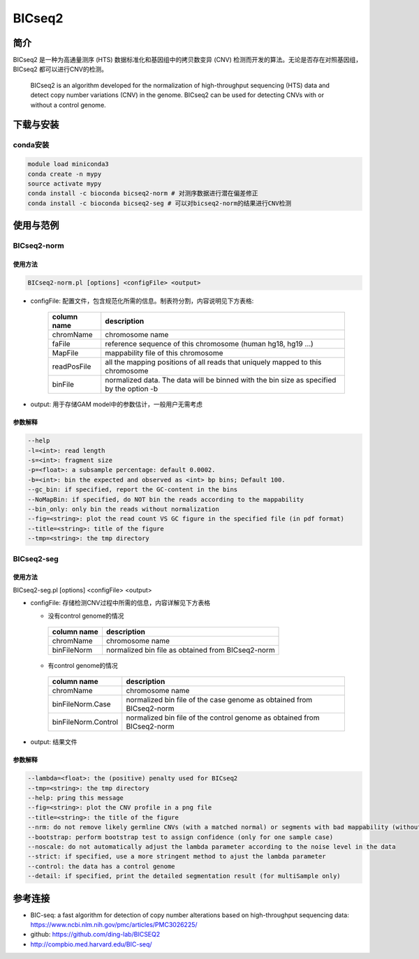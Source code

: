.. _BICseq2:

BICseq2
==========


简介
--------------------

BICseq2 是一种为高通量测序 (HTS) 数据标准化和基因组中的拷贝数变异 (CNV) 检测而开发的算法。无论是否存在对照基因组，BICseq2 都可以进行CNV的检测。

   BICseq2 is an algorithm developed for the normalization of  high-throughput
   sequencing (HTS) data and detect copy number variations (CNV) in the genome.
   BICseq2 can be used for detecting CNVs with or without a control genome.

下载与安装
--------------------

conda安装
^^^^^^^^^^^^^^^^^^^^

.. code:: bash

   module load miniconda3
   conda create -n mypy
   source activate mypy
   conda install -c bioconda bicseq2-norm # 对测序数据进行潜在偏差修正
   conda install -c bioconda bicseq2-seg # 可以对bicseq2-norm的结果进行CNV检测

使用与范例
--------------------

BICseq2-norm
^^^^^^^^^^^^^^^^^^^^^^^^^^^^^^^^^^^^^^^^

使用方法
""""""""""""""""""""

.. code:: bash
   
   BICseq2-norm.pl [options] <configFile> <output>
  
- configFile: 配置文件，包含规范化所需的信息。制表符分割，内容说明见下方表格: 
 
   +--------------------+----------------------------------------+
   |     column name    |          description                   |
   +====================+========================================+
   |     chromName      |       chromosome name                  |
   +--------------------+----------------------------------------+
   |     faFile         | reference sequence of this chromosome  |
   |                    | (human hg18, hg19 ...)                 |
   +--------------------+----------------------------------------+
   |     MapFile        |   mappability file of this chromosome  |
   +--------------------+----------------------------------------+
   |     readPosFile    | all the mapping positions of all reads |
   |                    | that uniquely mapped to this chromosome|
   +--------------------+----------------------------------------+
   |     binFile        | normalized data. The data will be      |
   |                    | binned with the bin size as specified  |
   |                    | by the option -b                       | 
   +--------------------+----------------------------------------+

- output: 用于存储GAM model中的参数估计，一般用户无需考虑

参数解释
""""""""""""""""""""

.. code:: bash
   
   --help
   -l=<int>: read length
   -s=<int>: fragment size
   -p=<float>: a subsample percentage: default 0.0002.
   -b=<int>: bin the expected and observed as <int> bp bins; Default 100.
   --gc_bin: if specified, report the GC-content in the bins
   --NoMapBin: if specified, do NOT bin the reads according to the mappability
   --bin_only: only bin the reads without normalization
   --fig=<string>: plot the read count VS GC figure in the specified file (in pdf format)
   --title=<string>: title of the figure
   --tmp=<string>: the tmp directory

BICseq2-seg
^^^^^^^^^^^^^^^^^^^^^^^^^^^^^^^^^^^^^^^^

使用方法
""""""""""""""""""""

BICseq2-seg.pl [options] <configFile> <output>

- configFile: 存储检测CNV过程中所需的信息，内容详解见下方表格

  - 没有control genome的情况
     
   +--------------------+----------------------------------------+
   |     column name    |          description                   |
   +====================+========================================+
   |     chromName      |       chromosome name                  |
   +--------------------+----------------------------------------+
   |     binFileNorm    | normalized bin file as obtained        |
   |                    | from BICseq2-norm                      |
   +--------------------+----------------------------------------+

  - 有control genome的情况 
   
   +--------------------+----------------------------------------+
   |     column name    |          description                   |
   +====================+========================================+
   |     chromName      |       chromosome name                  |
   +--------------------+----------------------------------------+
   |   binFileNorm.Case | normalized bin file of the case genome |
   |                    | as obtained from BICseq2-norm          |
   +--------------------+----------------------------------------+
   | binFileNorm.Control| normalized bin file of the control     |
   |                    | genome as obtained from BICseq2-norm   |
   +--------------------+----------------------------------------+

- output: 结果文件

参数解释
""""""""""""""""""""

.. code:: bash
   
   --lambda=<float>: the (positive) penalty used for BICseq2
   --tmp=<string>: the tmp directory
   --help: pring this message
   --fig=<string>: plot the CNV profile in a png file
   --title=<string>: the title of the figure
   --nrm: do not remove likely germline CNVs (with a matched normal) or segments with bad mappability (without a matched normal)
   --bootstrap: perform bootstrap test to assign confidence (only for one sample case)
   --noscale: do not automatically adjust the lambda parameter according to the noise level in the data
   --strict: if specified, use a more stringent method to ajust the lambda parameter
   --control: the data has a control genome
   --detail: if specified, print the detailed segmentation result (for multiSample only)

参考连接
--------------------

- BIC-seq: a fast algorithm for detection of copy number alterations based on high-throughput sequencing data: https://www.ncbi.nlm.nih.gov/pmc/articles/PMC3026225/
- github: https://github.com/ding-lab/BICSEQ2
- http://compbio.med.harvard.edu/BIC-seq/